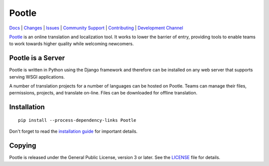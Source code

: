 |logo| Pootle
=============

|chat| |build| |health| |coverage| |requirements|


.. Resources

`Docs <http://docs.translatehouse.org/projects/pootle/en/stable-2.8.x/>`_ |
`Changes <http://docs.translatehouse.org/projects/pootle/en/stable-2.8.x/releases/2.8.1.html>`_ |
`Issues <https://github.com/translate/pootle/issues>`_ |
`Community Support <https://gitter.im/translate/pootle>`_ |
`Contributing <https://github.com/translate/pootle/blob/master/CONTRIBUTING.rst>`_ |
`Development Channel <https://gitter.im/translate/dev>`_


`Pootle <http://pootle.translatehouse.org/>`_ is an online translation and
localization tool.  It works to lower the barrier of entry, providing tools to
enable teams to work towards higher quality while welcoming newcomers.


Pootle is a Server
------------------

Pootle is written in Python using the Django framework and therefore can be
installed on any web server that supports serving WSGI applications.

A number of translation projects for a number of languages can be hosted on
Pootle.  Teams can manage their files, permissions, projects, and translate
on-line.  Files can be downloaded for offline translation.


Installation
------------

::

  pip install --process-dependency-links Pootle

Don't forget to read the `installation guide
<http://docs.translatehouse.org/projects/pootle/en/stable-2.8.x/server/installation.html>`_
for important details.


Copying
-------

Pootle is released under the General Public License, version 3 or later. See
the `LICENSE <https://github.com/translate/pootle/blob/master/LICENSE>`_ file
for details.


.. |logo| image:: https://cdn.rawgit.com/translate/pootle/master/pootle/static/images/logo-color.svg
          :target: https://github.com/translate/pootle
          :align: bottom

.. |chat| image:: https://img.shields.io/gitter/room/translate/pootle.svg?style=flat-square
        :alt: Join the chat at https://gitter.im/translate/pootle
        :target: https://gitter.im/translate/pootle

.. |build| image:: https://img.shields.io/travis/translate/pootle/stable/2.8.x.svg?style=flat-square
        :alt: Build Status
        :target: https://travis-ci.org/translate/pootle/branches

.. |health| image:: https://landscape.io/github/translate/pootle/stable/2.8.x/landscape.svg?style=flat-square
        :target: https://landscape.io/github/translate/pootle/stable/2.8.x
        :alt: Code Health

.. |coverage| image:: https://img.shields.io/codecov/c/github/translate/pootle/stable%2F2.8.x.svg?style=flat-square
        :target: https://codecov.io/gh/translate/pootle/branch/stable%2F2.8.x
        :alt: Test Coverage

.. |requirements| image:: https://img.shields.io/requires/github/translate/pootle/stable/2.8.x.svg?style=flat-square
        :target: https://requires.io/github/translate/pootle/requirements/?branch=stable%2F2.8.x
        :alt: Requirements
